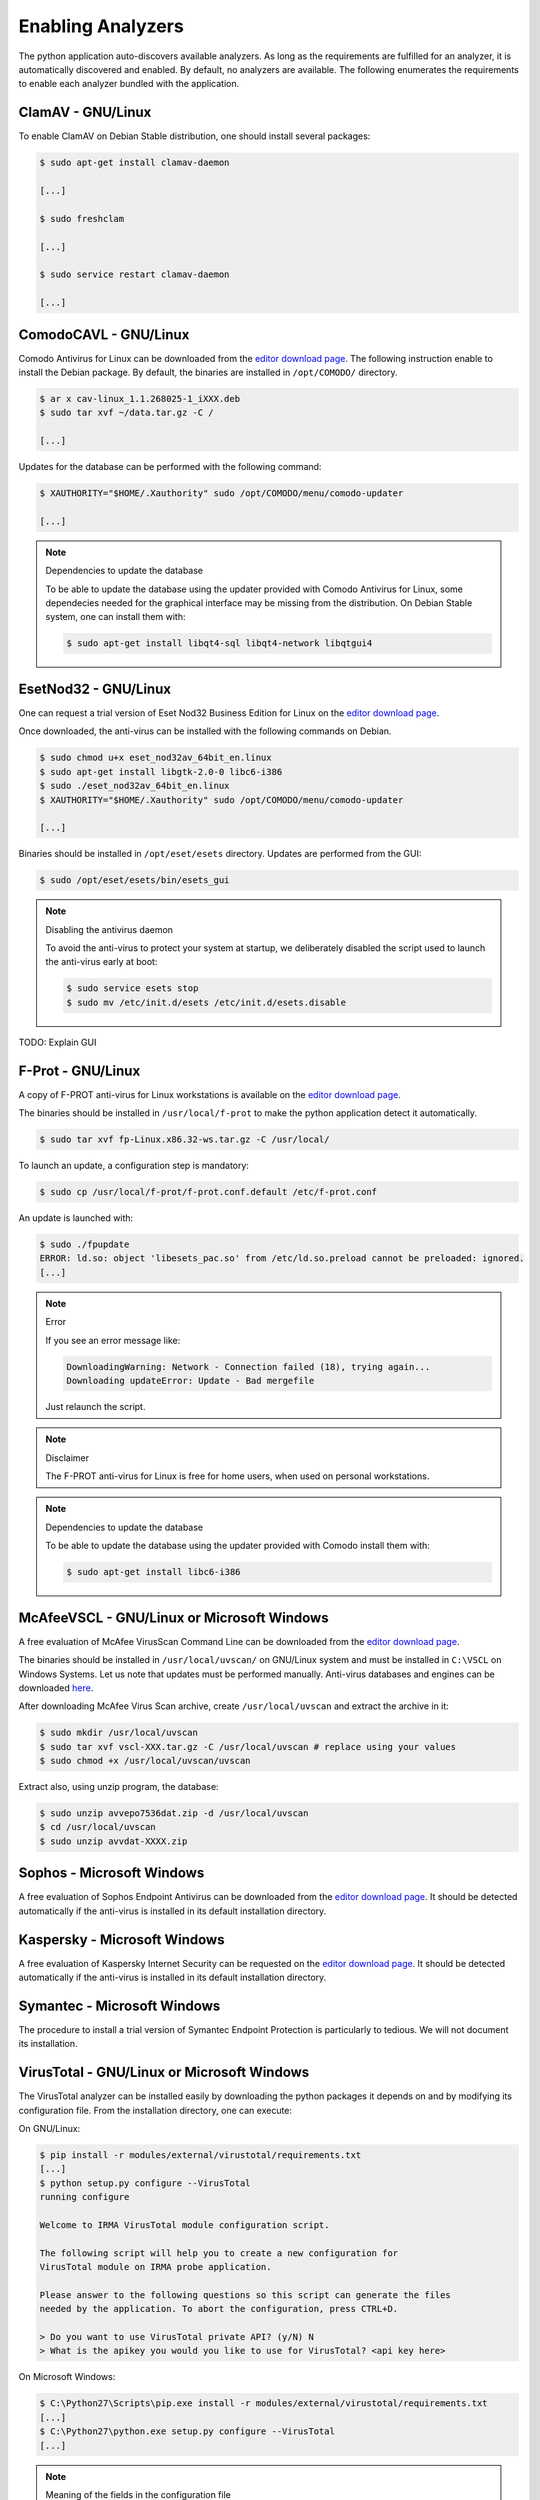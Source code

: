 .. _analyzer-configuration:

Enabling Analyzers
------------------

The python application auto-discovers available analyzers. As long as the
requirements are fulfilled for an analyzer, it is automatically discovered and
enabled. By default, no analyzers are available. The following enumerates the
requirements to enable each analyzer bundled with the application.

ClamAV - GNU/Linux
``````````````````

To enable ClamAV on Debian Stable distribution, one should install several
packages:

.. code-block:: bash

    $ sudo apt-get install clamav-daemon

    [...]

    $ sudo freshclam

    [...]

    $ sudo service restart clamav-daemon

    [...]

ComodoCAVL - GNU/Linux
``````````````````````

Comodo Antivirus for Linux can be downloaded from the `editor download page
<http://www.comodo.com/home/internet-security/antivirus-for-linux.php>`_. The
following instruction enable to install the Debian package. By default, the
binaries are installed in ``/opt/COMODO/`` directory.

.. code-block:: bash

    $ ar x cav-linux_1.1.268025-1_iXXX.deb
    $ sudo tar xvf ~/data.tar.gz -C /

    [...]

Updates for the database can be performed with the following command:

.. code-block:: bash

    $ XAUTHORITY="$HOME/.Xauthority" sudo /opt/COMODO/menu/comodo-updater

    [...]

.. note:: Dependencies to update the database

    To be able to update the database using the updater provided with Comodo
    Antivirus for Linux, some dependecies needed for the graphical interface
    may be missing from the distribution. On Debian Stable system, one can
    install them with:

    .. code-block:: bash

        $ sudo apt-get install libqt4-sql libqt4-network libqtgui4

EsetNod32 - GNU/Linux
`````````````````````

One can request a trial version of Eset Nod32 Business Edition for Linux on the
`editor download page <http://www.eset.com/int/download/home/detail/family/71/>`_.

Once downloaded, the anti-virus can be installed with the following commands on
Debian. 

.. code-block:: bash

    $ sudo chmod u+x eset_nod32av_64bit_en.linux
    $ sudo apt-get install libgtk-2.0-0 libc6-i386
    $ sudo ./eset_nod32av_64bit_en.linux
    $ XAUTHORITY="$HOME/.Xauthority" sudo /opt/COMODO/menu/comodo-updater

    [...]

Binaries should be installed in ``/opt/eset/esets`` directory. Updates are
performed from the GUI:

.. code-block:: bash

    $ sudo /opt/eset/esets/bin/esets_gui

.. note:: Disabling the antivirus daemon

    To avoid the anti-virus to protect your system at startup, we deliberately
    disabled the script used to launch the anti-virus early at boot:

    .. code-block:: bash

        $ sudo service esets stop
        $ sudo mv /etc/init.d/esets /etc/init.d/esets.disable

TODO: Explain GUI

F-Prot - GNU/Linux
``````````````````

A copy of F-PROT anti-virus for Linux workstations is available on the
`editor download page
<http://www.f-prot.com/download/home_user/download_fplinux.html>`_.

The binaries should be installed in ``/usr/local/f-prot`` to make the python
application detect it automatically.

.. code-block:: bash

    $ sudo tar xvf fp-Linux.x86.32-ws.tar.gz -C /usr/local/

To launch an update, a configuration step is mandatory:

.. code-block:: bash

    $ sudo cp /usr/local/f-prot/f-prot.conf.default /etc/f-prot.conf

An update is launched with:

.. code-block:: bash

    $ sudo ./fpupdate
    ERROR: ld.so: object 'libesets_pac.so' from /etc/ld.so.preload cannot be preloaded: ignored.
    [...]

.. note:: Error

    If you see an error message like:

    .. code-block:: bash

        DownloadingWarning: Network - Connection failed (18), trying again...
        Downloading updateError: Update - Bad mergefile

    Just relaunch the script.

.. note:: Disclaimer

    The F-PROT anti-virus for Linux is free for home users, when used on
    personal workstations.

.. note:: Dependencies to update the database

    To be able to update the database using the updater provided with Comodo
    install them with:

    .. code-block:: bash

        $ sudo apt-get install libc6-i386


McAfeeVSCL -  GNU/Linux or Microsoft Windows
````````````````````````````````````````````

A free evaluation of McAfee VirusScan Command Line can be downloaded from the
`editor download page <http://www.mcafee.com/apps/downloads/free-evaluations/>`_.

The binaries should be installed in ``/usr/local/uvscan/`` on GNU/Linux system
and must be installed in ``C:\VSCL`` on Windows Systems. Let us note that
updates must be performed manually. Anti-virus databases and engines can be
downloaded `here <http://www.mcafee.com/apps/downloads/security-updates/security-updates.aspx>`_.

After downloading McAfee Virus Scan archive, create ``/usr/local/uvscan`` and
extract the archive in it:

.. code-block:: bash

    $ sudo mkdir /usr/local/uvscan
    $ sudo tar xvf vscl-XXX.tar.gz -C /usr/local/uvscan # replace using your values
    $ sudo chmod +x /usr/local/uvscan/uvscan

Extract also, using unzip program, the database:

.. code-block:: bash

    $ sudo unzip avvepo7536dat.zip -d /usr/local/uvscan
    $ cd /usr/local/uvscan
    $ sudo unzip avvdat-XXXX.zip

Sophos - Microsoft Windows
``````````````````````````

A free evaluation of Sophos Endpoint Antivirus can be downloaded from the
`editor download page
<http://www.sophos.com/en-us/products/endpoint-antivirus/free-trial.aspx>`_.
It should be detected automatically if the anti-virus is installed in its
default installation directory.

Kaspersky - Microsoft Windows
`````````````````````````````

A free evaluation of Kaspersky Internet Security can be requested on the
`editor download page
<http://usa.kaspersky.com/downloads/free-home-trials/Internet-security>`_. It
should be detected automatically if the anti-virus is installed in its default
installation directory.

Symantec - Microsoft Windows
````````````````````````````

The procedure to install a trial version of Symantec Endpoint Protection is
particularly to tedious. We will not document its installation.

VirusTotal - GNU/Linux or Microsoft Windows
```````````````````````````````````````````

The VirusTotal analyzer can be installed easily by downloading the python
packages it depends on and by modifying its configuration file. From the
installation directory, one can execute:

On GNU/Linux:

.. code-block:: bash

    $ pip install -r modules/external/virustotal/requirements.txt
    [...]
    $ python setup.py configure --VirusTotal
    running configure

    Welcome to IRMA VirusTotal module configuration script.

    The following script will help you to create a new configuration for
    VirusTotal module on IRMA probe application.

    Please answer to the following questions so this script can generate the files
    needed by the application. To abort the configuration, press CTRL+D.

    > Do you want to use VirusTotal private API? (y/N) N
    > What is the apikey you would you like to use for VirusTotal? <api key here>

On Microsoft Windows:

.. code-block:: bash

    $ C:\Python27\Scripts\pip.exe install -r modules/external/virustotal/requirements.txt
    [...]
    $ C:\Python27\python.exe setup.py configure --VirusTotal
    [...]

.. note:: Meaning of the fields in the configuration file

    +----------------+-------------+------------+-----------+--------------------------------------------------+
    | Section        | Option      | Type       | Default   | Description                                      |
    +----------------+-------------+------------+-----------+--------------------------------------------------+
    |                |   apikey    | ``string``  |           | api_key used to query VirusTotal API             |
    + VirusTotal     +-------------+------------+-----------+--------------------------------------------------+
    +                +   private   + ``boolean``+           + use private api (need a private api key)         |
    +----------------+-------------+------------+-----------+--------------------------------------------------+


NSRL - GNU/Linux
````````````````

The National Software Reference Library can be downloaded on the `NIST's web
page <http://www.nsrl.nist.gov/>`_. The provided files are stored in the RDS
(Reference Data Set) format. To use this analyzer, one must build first the
database. We use LevelDB as fast key-value storage library.

To build the dabatase, one must install first the dependencies:

.. code-block:: bash

    $ pip install -r modules/database/nsrl/requirements.txt

A (not optimized and very slow) helper script is provided to build the
database:

.. code-block:: bash

    $ mkdir /home/irma/leveldb
    $ python -m modules.database.nsrl.nsrl create -t os NSRLOS.txt /home/irma/leveldb/os_db
    $ python -m modules.database.nsrl.nsrl create -t manufacturer NSRLMfg.txt /home/irma/leveldb/mfg_db
    $ python -m modules.database.nsrl.nsrl create -t product NSRLProd.txt /home/irma/leveldb/prod_db
    $ python -m modules.database.nsrl.nsrl create -t file NSRLFile.txt /home/irma/leveldb/file_db

Finally, one must indicate to the analyzer where to find the files for the
database:

.. code-block:: bash

    $ python setup.py configure --NSRL
    running configure

    Welcome to IRMA NSRL module configuration script.

    The following script will help you to create a new configuration for
    NSRL module on IRMA probe application.

    Please answer to the following questions so this script can generate the files
    needed by the application. To abort the configuration, press CTRL+D.

    > Where is located NSRL OS database? /home/irma/leveldb/os_db
    > Where is located NSRL MFG database? /home/irma/leveldb/mfg_db
    > Where is located NSRL PRODUCT database? /home/irma/leveldb/prod_db
    > Where is located NSRL FILE database? /home/irma/leveldb/file_db

The last command ask questions to the user for the configuration file
located at ``modules/database/nsrl/config.ini``.

.. note:: Error

    If you see an error message like:

    .. code-block:: bash

        fatal error: Python.h: No such file or directory

    Then you'll need to install python-dev package (for Debian like systems).

.. note:: Meaning of the fields in the configuration file

    +----------------+-------------+------------+-----------+---------------------------------------+
    | Section        | Option      | Type       | Default   | Description                           |
    +----------------+-------------+------------+-----------+---------------------------------------+
    |                | nsrl_os_db  | ``string`` |           | location of the OS database           |
    |                +-------------+------------+-----------+---------------------------------------+
    |                | nsrl_mfg_db | ``string`` |           | location of the Manufacturer database |
    |     NSRL       +-------------+------------+-----------+---------------------------------------+
    |                | nsrl_file_db| ``string`` |           | location of the File database         |
    |                +-------------+------------+-----------+---------------------------------------+
    |                | nsrl_prod_db| ``string`` |           | location of the Product database      |
    +----------------+-------------+------------+-----------+---------------------------------------+

StaticAnalyzer - GNU/Linux or Microsoft Windows
```````````````````````````````````````````````

The PE File analyzer adapted from Cuckoo Sandbox can be installed easily. One
need to install the python packages it depends on. From the installation
directory, one can execute:

On GNU/Linux:

.. code-block:: bash

    $ pip install -r modules/metadata/pe_analyzer/requirements.txt
    [...]

On Microsoft Windows, you need cygwin to successfully install the requirements
(see `python-magic documentation
<https://github.com/ahupp/python-magic#dependencies>`_ for installation details):

.. code-block:: bash

    $ C:\Python27\Scripts\pip.exe install -r modules/metadata/pe_analyzer/requirements.txt
    [...]
